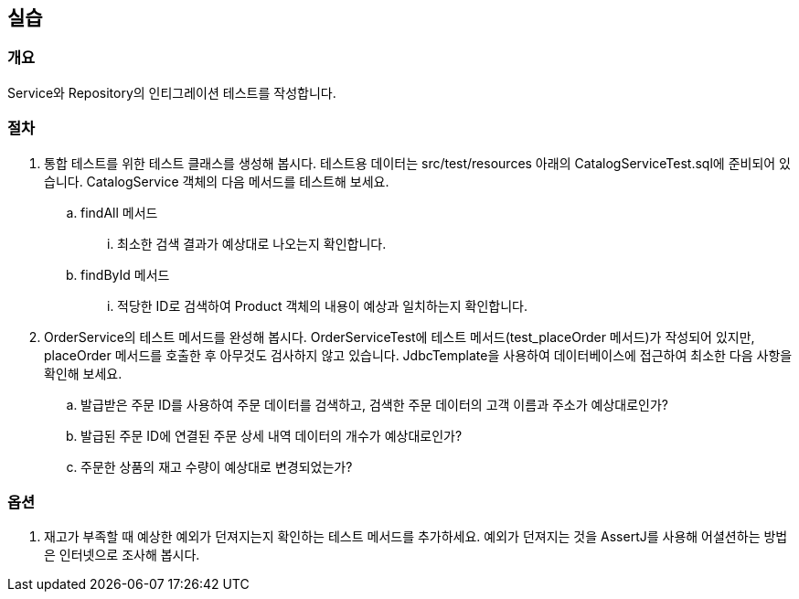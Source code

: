 == 실습
=== 개요
Service와 Repository의 인티그레이션 테스트를 작성합니다. 

=== 절차 
. 통합 테스트를 위한 테스트 클래스를 생성해 봅시다. 테스트용 데이터는 src/test/resources 아래의 CatalogServiceTest.sql에 준비되어 있습니다. CatalogService 객체의 다음 메서드를 테스트해 보세요.
.. findAll 메서드
... 최소한 검색 결과가 예상대로 나오는지 확인합니다. 
.. findById 메서드
... 적당한 ID로 검색하여 Product 객체의 내용이 예상과 일치하는지 확인합니다. 

. OrderService의 테스트 메서드를 완성해 봅시다. OrderServiceTest에 테스트 메서드(test_placeOrder 메서드)가 작성되어 있지만, placeOrder 메서드를 호출한 후 아무것도 검사하지 않고 있습니다. JdbcTemplate을 사용하여 데이터베이스에 접근하여 최소한 다음 사항을 확인해 보세요.
.. 발급받은 주문 ID를 사용하여 주문 데이터를 검색하고, 검색한 주문 데이터의 고객 이름과 주소가 예상대로인가?
.. 발급된 주문 ID에 연결된 주문 상세 내역 데이터의 개수가 예상대로인가?
.. 주문한 상품의 재고 수량이 예상대로 변경되었는가?

=== 옵션
. 재고가 부족할 때 예상한 예외가 던져지는지 확인하는 테스트 메서드를 추가하세요. 예외가 던져지는 것을 AssertJ를 사용해 어셜션하는 방법은 인터넷으로 조사해 봅시다.

